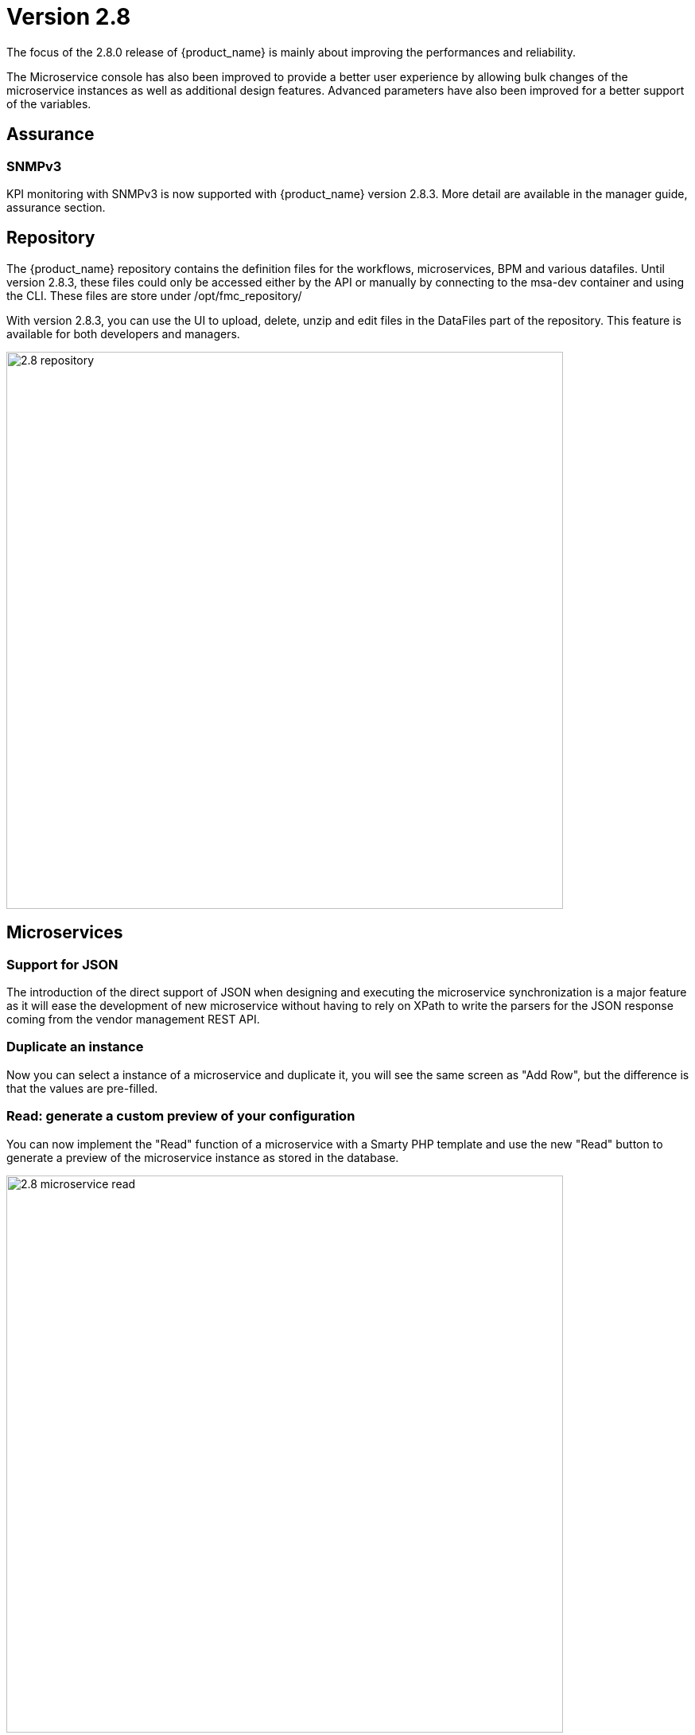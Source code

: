= Version 2.8
ifndef::imagesdir[:imagesdir: images]
ifdef::env-github,env-browser[:outfilesuffix: .adoc]


The focus of the 2.8.0 release of {product_name} is mainly about improving the performances and reliability. 

The Microservice console has also been improved to provide a better user experience by allowing bulk changes of the microservice instances as well as additional design features. Advanced parameters have also been improved for a better support of the variables.

== Assurance

=== SNMPv3

KPI monitoring with SNMPv3 is now supported with  {product_name} version 2.8.3. More detail are available in the manager guide, assurance section.

== Repository

The {product_name} repository contains the definition files for the workflows, microservices, BPM and various datafiles.
Until version 2.8.3, these files could only be accessed either by the API or manually by connecting to the msa-dev container and using the CLI. 
These files are store under /opt/fmc_repository/

With version 2.8.3, you can use the UI to upload, delete, unzip and edit files in the DataFiles part of the repository. This feature is available for both developers and managers.

image:2.8_repository.png[width=700px]

== Microservices

=== Support for JSON

The introduction of the direct support of JSON when designing and executing the microservice synchronization is a major feature as it will ease the development of new microservice without having to rely on XPath to write the parsers for the JSON response coming from the vendor management REST API.

=== Duplicate an instance

Now you can select a instance of a microservice and duplicate it, you will see the same screen as "Add Row", but the difference is that the values are pre-filled.

=== Read: generate a custom preview of your configuration

You can now implement the "Read" function of a microservice with a Smarty PHP template and use the new "Read" button to generate a preview of the microservice instance as stored in the database.

image:2.8_microservice_read.png[width=700px]

This can be useful to generate a preview of the configuration to push to the managed entity. 

Just like the other microservice functions such as Create, Update and Delete, the Read is implemented as a template. This gives you the possibility to generate any format like simple key/value, JSON, XML,...

=== Bulk operation

Microservice bulk operations allow you create/update and delete several instance of a microservice. 

image:2.8_microservice_bulk_operation.png[width=700px]

With "Primary Composite Key", the new variable advanced parameter, you can bulk create microservice and specify unique values for the variables.

NOTE: microservice bulk operation can be turned on/off (default is off) by changing the feature flag FEATURE_MICROSERVICE_BULK_OPERATION in the docker-compose YAML file.

=== Split view

Use the microservice console horizontal split view to display and work on the instances of 2 microservices.

image:2.8_microservice_split_view.png[width=700px]

== xBAC and admin

=== Audit logs source IP

The source IP address of any {product_name} API call, including from the UI, is now listed in the audit logs available in the user profile.

=== Fine control the microservice and managed entity visibility 

The permission profile has been enhanced to allow a more precise control on the visibility of the microservice and the managed.

It is possible to set some permission filtering tags for both managed entities and/or microservices.

image:2.8_me_ms_tag_permission_profile.png[width=700px]

These tags will be used to control the user visibility.

image:2.8_me_ms_tag_managed_entity.png[width=700px]

NOTE: label based microservice and managed entity control turned on/off (default is off) by changing the feature flag FEATURE_PERMISSION_PROFILE_LABELS in the docker-compose YAML file.

=== Workflow

==== New variable type "Code"

A new variable type "Code" is now available and will be rendered as a text field. Syntax highlighting can be configured as advanced variable parameter.

image:2.8_workflow_var_type_code.png[width=700px]

== Portal theme

In the local settings, choose the dark or the new light theme.

image:2.8_ui_theme.png[width=700px]

== CoreEngine

No changes have been made to the core engine from previous versions of the product. This allows consistency from branches of {openmsa_name} (community version), found on GitHub: https://github.com/openmsa

== New Libraries Available

=== Adapters

link:https://github.com/openmsa/Adapters/tree/master/adapters/arista_eos[Network/Arista/EOS]: design microservice and manage the latest version of Arista IOS.

link:https://github.com/openmsa/Adapters/tree/master/adapters/inventory_management[Application/Inventory/Management,window=_blank]: leverage the design and use of microservices locally managing data to the {product_name} database without the of a real device.

link:https://github.com/openmsa/Adapters/blob/master/adapters/cisco_ios_xr[Network/Cisco/IOS-XR]: design microservice and manage the latest version of Cisco IOS-XR.

== Upgrading

Instructions to upgrade available in the quickstart UIde.

=== Specific instructions for upgrading from {revnumber-prev} to {revnumber}

The quickstart provides an upgrade script `upgrade.sh` for taking care of possible actions such as recreating some volume, executing some database specific updates,...

In order to upgrade to the latest version, you need to follow these steps:

1. `cd quickstart`
2. `git checkout master`
3. `git pull`
4. `./scripts/install.sh`

== Specific technical fixes and feature details

=== 2.8.3

==== Features
* MSA-11084 - [Alarm] SNMP trap forwarding for all the alarms that do not have snmpv3 support
* MSA-10986 - [API] Audit trail logs to include source IP filter as well
* MSA-11806 - [API] API for MANO VNF Validation
* MSA-11812 - [API] API to zip a folder
* MSA-11539 - [CoreEngine] Implement the JSON parser in SMS
* MSA-11639 - [CoreEngine] allow both TCP and UDP syslogs to be collected
* MSA-11325 - [HA] New option in install script to execute only swarm fix routes
* MSA-10829 - [Microservice] Asynchronous call for synchronizing with device
* MSA-10670 - [Microservice/Workflow] Enable File type variable
* MSA-11683 - [Microservice/Workflow] Control visibility for Repository and File type variable
* MSA-11748 - [Repository] Give correct meta info based on actor
* MSA-11437 - [UI - MS] Allow payload in microservice import method
* MSA-11439 - [UI] Align the UI with JSON parsing in microservice Console
* MSA-11565 - [UI] Add some configurable fields in the alarms and logs to be able to show in the columns of alarm/log view
* MSA-11661 - [UI] Audit trail logs to include source IP filter as well
* MSA-11715 - [UI] Update product logos
* MSA-11773 - [UI] Topology Variable to enabled/disable auto reload
* MSA-10980 - [UI] View to upload files into fmc_repository
* MSA-11799 - [UI] MANO: Show NSD/VNFFD validation
* MSA-11443 - [Workflow] API to Stop(Kill) the running process
* MSA-11566 - [Workflow] Hide Pause button on the last Task
* MSA-11690 - [Workflow] Add total task count in process instance
* MSA-11728 - [Workflow] Maximum button for variable type "Code"
* MSA-11778 - [Workflow/API] Microservice Reference variable with value filtering

==== Bug fixes

* MSA-11417 - [Alarms] acknowledgement information sometimes lost on UI
* MSA-11738 - [API] Cannot save Topology View.
* MSA-11513 - [DB] Memory allocation issue on PSQL - Orchestration request to improve
* MSA-11602 - [Managed Entity] Synchronize with ME with isAsync always returns an error
* MSA-11808 - [Managed Entity] API to synchronize with ME with async flag does not IMPORT objects
* MSA-11214 - [Microservice] Design automation: wrong sort control
* MSA-11641 - [Microservice] Async Apply Changes
* MSA-11768 - [Microservice] Asynchronous call for synchronizing with device
* MSA-11591 - [Microservice] Nested array variables of Microservice
* MSA-11627 - [RBAC] BPM/WF that cannot be edited in Automation can be edited from Dashboard
* MSA-11823 - [RBAC] Permission profil managed entity failed with FEATURE_PERMISSION_PROFILE_LABELS=true parameter
* MSA-11781 - [Topology] Create Topology when there are no instances
* MSA-10880 - [UI] Need to have a proper message when user is trying to login whereas all the containers are not up
* MSA-11568 - [UI] Microservice Import UI align
* MSA-11380 - [Workflow] Delete process should delete instance only when process is successful
* MSA-11723 - [Workflow] Enable all extended parameters for Composite behaviour
* MSA-11724 - [Workflow] Enable all advanced parameters for Composite
* MSA-11774 - [Workflow] Loading Task File drop-down list background has an issue
=== 2.8.2

==== Features
* MSA-11449 - [Adapter] Basic Support of Arista (without backup/rollback)
* MSA-11466 - [API] API to list labels for Admins and Privilege Manager
* MSA-11489 - [API / Python SDK] add API and method to delete the microservice instances of a managed entity
* MSA-11382 - [Doc] Install Asciidoc in the UI container
* MSA-11434 - [Doc] Generate Asciidoc PR when doc is updated
* MSA-11441 - [CoreEngine] Integrate the selected JSON Parser solution
* MSA-11458 - [Feature] Feature flag for microservice and managed entity filter by labels
* MSA-11590 - [HA] update fix-swarm-route script in quickstart to also support SNMP (port 162)
* MSA-11457 - [Managed Entity] API to add labels to managed entity
* MSA-11465 - [Managed Entity] API to get label for managed entity
* MSA-10684 - [Microservice] new CoreEngine Verbs to synchronize objects asynchronously
* MSA-11352 - [UI] Add Labels to the Managed Entity
* MSA-11353 - [UI] Add Labels to the Microservices
* MSA-11354 - [UI] Manage label in Permission Profile
* MSA-11251 - [xBAC] Restrict users access to a subset of microservices
* MSA-11252 - [xBAC] Restrict managers access to a subset of Managed Entities

==== Bug fixes
* MSA-11375 - [API] the process exec logs are logged in DEBUG level
* MSA-11418 - [API] Container msa_api unhealthy, file system full
* MSA-11086 - [CoreEngine] sms_polld crash as soon as we are making several requests in a short period of timeframe
* MSA-11503 - [CoreEngine] smarty modifier sortby_typed doesn't support IP sorting
* MSA-11421 - [DevOps] Unsafe repository issue detected with Git
* MSA-11536 - [HA] swarm does not support: driver_opts: encrypted; devices section either
* MSA-11134 - [Microservice] "Keep on Import" param in advanced conf not working
* MSA-11142 - [Microservice] visibility is not controlled by composite advanced parameter
* MSA-11211 - [Microservice] Design automation: filtering in Japanese is not supported
* MSA-11215 - [Microservice] Design automation: Composite Primary Key is auto-numbered
* MSA-11216 - [Microservice] Design automation: bulk deletion is incorrect
* MSA-11309 - [Microservice] when using bulk operation with composite key the conf generated in SMS_RETURN_BUF is concatenated multiple time
* MSA-11404 - [Microservice] Design automation: the Duplicate function is incorrect.
* MSA-11435 - [Microservice] array update is not working when calling the MS update
* MSA-11520 - [Microservice] array variable with type "Microservice Reference" is not displayed on UI after MS instance creation
* MSA-11569 - [Microservice] Bulk items removal in Inventory DATABASE MS
* MSA-11574 - [Microservice] No more able to create a Microservice instance with object_id as 0
* MSA-11349 - [UI] "Keep on Import" param in advanced conf not working
* MSA-11299 - [Workflow] Python SDK: error when the API is responding with an empty string, and when the function tries to use a json.loads

=== 2.8.1

==== Features

* MSA-10788 - [Adapter] Adapter for Resource Pool Inventory Management
* MSA-11202 - [Adapter] Cisco NX via REST API (RESTCONF part)
* MSA-11256 - [API] Support Lazy Loading for service instance from UI
* MSA-11219 - [Backend] Increase memory limit of embedded PHP
* MSA-10684 - [Microservice] new CoreEngine Verbs to synchronize objects asynchronously
* MSA-10692 - [Microservice] READ feature with editor and result viewer
* MSA-11184 - [Microservice] Set a default width for IP address variables
* MSA-11210 - [Microservice] Need to prevent to create Microservice without object_id
* MSA-11255 - [UI]Lazy Loading for Service Instances
* MSA-11050 - [Workflow] Cisco NX via REST API (NX-API part)

==== Bug fixes

* MSA-11035 - [Adapter] REST API delete operation bug & success response processing problem
* MSA-11027 - [API] BPM API Schedule is not working as expected
* MSA-11421 - [Backend] Unsafe repository issue detected with Git
* MSA-11105 - [CoreEngine] sms restart doesn't unlock the locked devices
* MSA-11025 - [HA] The application log directories ares shared by many containers and the log files are overwritten
* MSA-11157 - [HA] After enabling LDAP, and restart sms/alarm service, logs not received
* MSA-10874 - [UI] HTTP response status "304" received from front container should not be considered a network issue
* MSA-11140 - [UI]Composite Variable cannot be hidden if variable type is Password in the task
* MSA-10683 - [Microservice / Workflows] it is possible to save duplicated variable
* MSA-10776 - [Microservice] composite var: page redirect to the first page when try to add a behavior without selecting a Selector
* MSA-10842 - [Microservice] Composite variable type isn't working for array
* MSA-11032 - [Microservice] XML XPath library doesn't support name space attributes
* MSA-11060 - [Microservice] UI freaks out during save if a duplicated variable exist
* MSA-11095 - [Microservice] function sortby_typed: PHP Warning: uasort() expects parameter 1 to be array, null given
* MSA-11229 - [Microservice] filters on microservices and MS objects sometimes not working well
* MSA-11275 - [Microservice] Design automation Bulk update is incorrect
* MSA-11276 - [Microservice] API/UI change in the way the microservice console displays the values that are stored in the DB
* MSA-11303 - [Microservice] hide search query when searching for a column
* MSA-10784 - [Workflow] Screen process Instance status icon freeze issue
* MSA-11033 - [Workflow][UI] performance issue when loading several instances with large context
* MSA-11099 - [Workflow] a boolean is considered as a string
* MSA-11136 - [Workflow] Workflow is stuck when the size of file increase.
* MSA-11246 - [Workflow] performance issue when loading the workflow report

=== 2.8.0 GA

==== Features

* MSA-11107 - [DB] Replace PostgreSQL standalone for PostgreSQL cluster
* MSA-10831 - [CoreEngine] MIB Translation, MIB compiler
* MSA-10832 - [CoreEngine] MIB Translation,Translation rules creation Workflow
* MSA-10833 - [CoreEngine] MIB Translation, syslogd configuration generator
* MSA-10834 - [CoreEngine] MIB Translation, Modify sms_syslogd daemon code
* MSA-11123 - [Logs - Elasticsearch with double indexing
* MSA-10097 - [Microservice] Microservices instance order isn't correct in MSA UI after an "apply configuration" if the Microservice ordering is recalculated during the post import
* MSA-10707 - [Microservice/Workflow] Enable more advanced parameters
* MSA-10862 - [Microservice] Data Retention Versatility 2 Bulk operation on Microservice console
* MSA-10888 - [Microservice] Search and Filter Microservice Object per column
* MSA-11139 - [Microservice] Microservice Identifier Extractor regex optimisation
* MSA-10755 - [Workflow] Filter with category 2

==== Bug fixes

* MSA-11104 - [Adapter] connection to IOS XR fails if there is a banner after login to device
* MSA-11083 - [Adapter] Cisco XR adapter: when conf commit fails is not showing the error details in smsd.log
* MSA-10828 - [DB] table redone.contact not cleaned
* MSA-10570 - [Managed Entity] Api does not return the right total number of subtenants in the device
* MSA-10643 - [Microservice] use of type Microservice Reference for a Composite is not working
* MSA-10844 - [Microservice] Constraint buffer isn't returned in the UI
* MSA-11113 - [Microservice] 504 Gateway Timeout on loading large Microservice instance list
* MSA-11035 - [REST API Adaptor - delete operation bug & success response processing problem
* MSA-11013 - [UI] Microservice _order variable should be taking into account on MSA UI side to order properly the Microservice instances
* MSA-11098 - [Workflow] performance issue when selecting details or History or trying to call an update process
* MSA-10481 - [Workflow] Executing Workflow process with only Workflow file(.xml) name throwing NPE instead of proper error message

